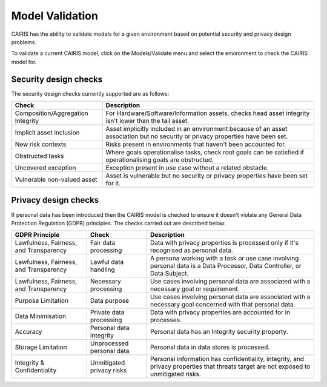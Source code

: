 Model Validation
================

CAIRIS has the ability to validate models for a given environment based on potential security and privacy design problems.  

To validate a current CAIRIS model, click on the Models/Validate menu and select the environment to check the CAIRIS model for.

.. figure:: MVForm.jpg
   :alt: Model Validation results


Security design checks
----------------------

The security design checks currently supported are as follows: 

================================= ==================================================================================================================================
Check                             Description
================================= ==================================================================================================================================
Composition/Aggregation Integrity For Hardware/Software/Information assets, checks head asset integrity isn't lower than the tail asset.
Implicit asset inclusion          Asset implicitly included in an environment because of an asset association but no security or privacy properties have been set.
New risk contexts                 Risks present in environments that haven't been accounted for.
Obstructed tasks                  Where goals operationalise tasks, check root goals can be satisfied if operationalising goals are obstructed.
Uncovered exception               Exception present in use case without a related obstacle.
Vulnerable non-valued asset       Asset is vulnerable but no security or privacy properties have been set for it.
================================= ==================================================================================================================================


Privacy design checks
----------------------

If personal data has been introduced then the CAIRIS model is checked to ensure it doesn't violate any General Data Protection Regulation (GDPR) principles.  The checks carried out are described below:

======================================  =========================  =================================================================================================================================================
GDPR Principle                          Check                      Description
======================================  =========================  =================================================================================================================================================
Lawfulness, Fairness, and Transparency  Fair data processing       Data with privacy properties is processed only if it's recognised as personal data.
Lawfulness, Fairness, and Transparency  Lawful data handling       A persona working with a task or use case involving personal data is a Data Processor, Data Controller, or Data Subject.
Lawfulness, Fairness, and Transparency  Necessary processing       Use cases involving personal data are associated with a necessary goal or requirement.
Purpose Limitation                      Data purpose               Use cases involving personal data are associated with a necessary goal concerned with that personal data.
Data Minimisation                       Private data processing    Data with privacy properties are accounted for in processes.
Accuracy                                Personal data integrity    Personal data has an Integrity security property.
Storage Limitation                      Unprocessed personal data  Personal data in data stores is processed.
Integrity & Confidentiality             Unmitigated privacy risks  Personal information has confidentiality, integrity, and privacy properties that threats target are not exposed to unmitigated risks.
======================================  =========================  =================================================================================================================================================
